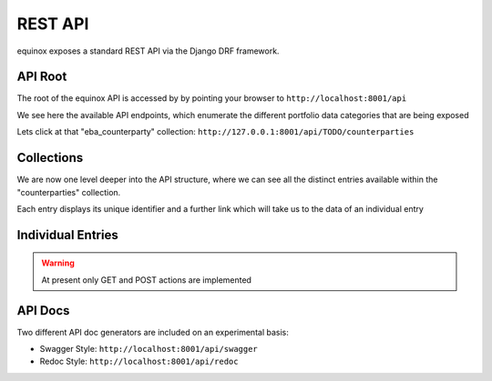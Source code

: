 REST API
================

.. image:: ./screenshots/API.png

equinox exposes a standard REST API via the Django DRF framework.


API Root
-----------------------
The root of the equinox API is accessed by by pointing your browser to ``http://localhost:8001/api``

.. image:: ./screenshots/api1.png

We see here the available API endpoints, which enumerate the different portfolio data categories that are being exposed


Lets click at that "eba_counterparty" collection: ``http://127.0.0.1:8001/api/TODO/counterparties``

Collections
-----------

We are now one level deeper into the API structure, where we can see all the distinct entries available within the "counterparties" collection.

Each entry displays its unique identifier and a further link which will take us to the data of an individual entry

.. image:: ./screenshots/api2.png

Individual Entries
------------------

.. image:: ./screenshots/api3.png

.. TODO:: Missing are the following: the Lease Table and the Schedule tables (Swap cashflows and Historical Repayments)

.. warning:: At present only GET and POST actions are implemented


API Docs
---------

Two different API doc generators are included on an experimental basis:

* Swagger Style: ``http://localhost:8001/api/swagger``
* Redoc Style: ``http://localhost:8001/api/redoc``


